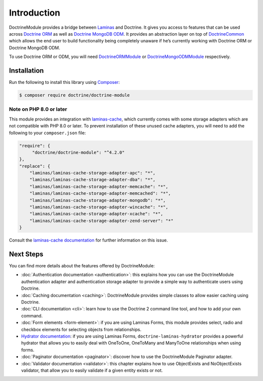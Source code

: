 Introduction
============

DoctrineModule provides a bridge between `Laminas <https://getlaminas.org/>`__ and Doctrine. It
gives you access to features that can be used across
`Doctrine ORM <https://www.doctrine-project.org/projects/doctrine-orm/en/current/index.html>`__ as well as
`Doctrine MongoDB ODM <https://www.doctrine-project.org/projects/doctrine-mongodb-odm/en/current/index.html>`__.
It provides an abstraction layer on top of
`Doctrine\Common <https://www.doctrine-project.org/projects/doctrine-common/en/current/index.html>`__
which allows the end user to build functionality being completely unaware if he’s currently working
with Doctrine ORM or Doctrine MongoDB ODM.

To use Doctrine ORM or ODM, you will need
`DoctrineORMModule <https://www.doctrine-project.org/projects/doctrine-orm-module/en/current/index.html>`__ or
`DoctrineMongoODMModule <https://www.doctrine-project.org/projects/doctrine-mongo-odm-module/en/current/index.html>`__
respectively.

Installation
------------

Run the following to install this library using `Composer <https://getcomposer.org/>`__:

.. code:: bash

   $ composer require doctrine/doctrine-module

Note on PHP 8.0 or later
^^^^^^^^^^^^^^^^^^^^^^^^

This module provides an integration with
`laminas-cache <https://docs.laminas.dev/laminas-cache/>`__, which currently comes
with some storage adapters which are not compatible with PHP 8.0 or later. To prevent
installation of these unused cache adapters, you will need to add the following to
your ``composer.json`` file:

.. code::

    "require": {
         "doctrine/doctrine-module": "^4.2.0"
    },
    "replace": {
        "laminas/laminas-cache-storage-adapter-apc": "*",
        "laminas/laminas-cache-storage-adapter-dba": "*",
        "laminas/laminas-cache-storage-adapter-memcache": "*",
        "laminas/laminas-cache-storage-adapter-memcached": "*",
        "laminas/laminas-cache-storage-adapter-mongodb": "*",
        "laminas/laminas-cache-storage-adapter-wincache": "*",
        "laminas/laminas-cache-storage-adapter-xcache": "*",
        "laminas/laminas-cache-storage-adapter-zend-server": "*"
    }

Consult the `laminas-cache documentation <https://docs.laminas.dev/laminas-cache/installation/#avoid-unused-cache-adapters-are-being-installed>`__
for further information on this issue.

Next Steps
----------

You can find more details about the features offered by DoctrineModule:

-  :doc:`Authentication documentation <authentication>`:
   this explains how you can use the DoctrineModule authentication
   adapter and authentication storage adapter to provide a simple way to
   authenticate users using Doctrine.
-  :doc:`Caching documentation <caching>`:
   DoctrineModule provides simple classes to allow easier caching using
   Doctrine.
-  :doc:`CLI documentation <cli>`:
   learn how to use the Doctrine 2 command line tool, and how to add
   your own command.
-  :doc:`Form elements <form-element>`:
   if you are using Laminas Forms, this module provides select, radio and
   checkbox elements for selecting objects from relationships.
-  `Hydrator
   documentation <https://www.doctrine-project.org/projects/doctrine-laminas-hydrator.html>`__:
   if you are using Laminas Forms,
   ``doctrine-laminas-hydrator`` provides a powerful hydrator that allows
   you to easily deal with OneToOne, OneToMany and ManyToOne
   relationships when using forms.
-  :doc:`Paginator documentation <paginator>`:
   discover how to use the DoctrineModule Paginator adapter.
-  :doc:`Validator documentation <validator>`:
   this chapter explains how to use ObjectExists and NoObjectExists
   validator, that allow you to easily validate if a given entity exists
   or not.
